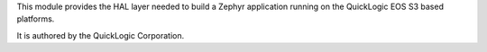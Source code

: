 This module provides the HAL layer needed to build a Zephyr application running on the QuickLogic EOS S3 based platforms.

It is authored by the QuickLogic Corporation.
